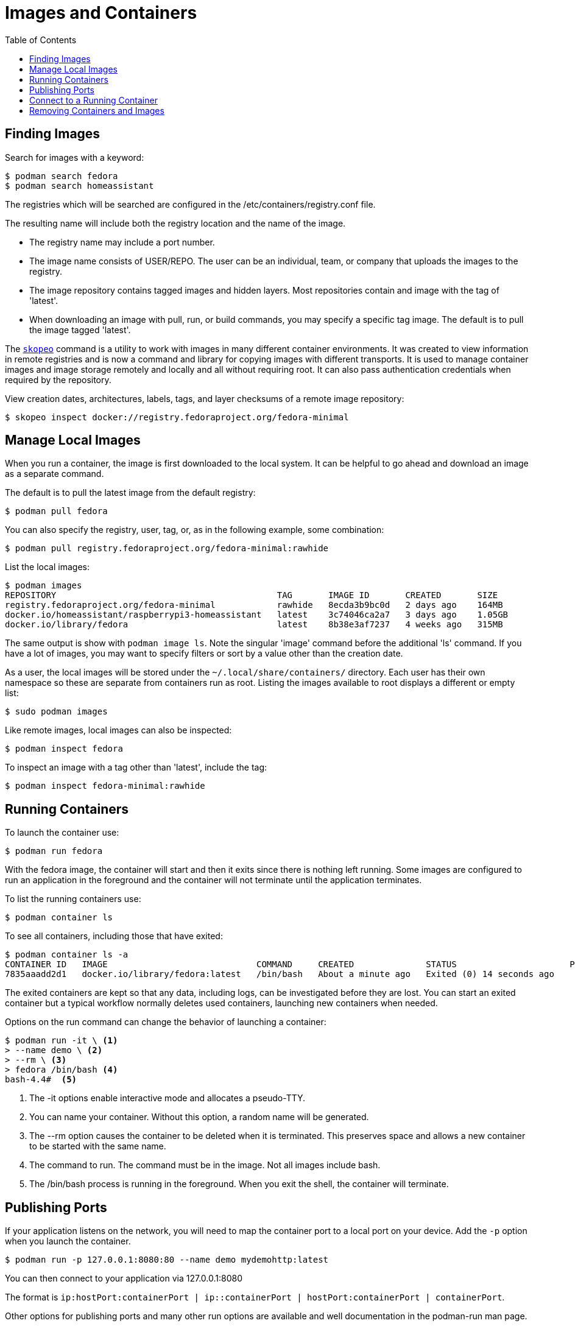= Images and Containers
:toc:

== Finding Images

Search for images with a keyword:

----
$ podman search fedora
$ podman search homeassistant
----

The registries which will be searched are configured in the /etc/containers/registry.conf file.

The resulting name will include both the registry location and the name of the image.

* The registry name may include a port number.
* The image name consists of USER/REPO. The user can be an individual, team, or company that uploads the images to the registry.
* The image repository contains tagged images and hidden layers. Most repositories contain and image with the tag of 'latest'.
* When downloading an image with pull, run, or build commands, you may specify a specific tag image. The default is to pull the image tagged 'latest'.

// Add reminder on naming conventions.

The https://github.com/containers/skopeo[`skopeo`^, role="ext-link"] command is a utility to work with images in many different container environments. 
It was created to view information in remote registries and is now a command and library for copying images with different transports.
It is used to manage container images and image storage remotely and locally and all without requiring root.
It can also pass authentication credentials when required by the repository.
// Source post: https://www.quora.com/What-is-skopeo-and-why-it-is-used-in-containers/answer/Daniel-Walsh-156

View creation dates, architectures, labels, tags, and layer checksums of a remote image repository:

----
$ skopeo inspect docker://registry.fedoraproject.org/fedora-minimal
----

== Manage Local Images

When you run a container, the image is first downloaded to the local system. 
It can be helpful to go ahead and download an image as a separate command.

The default is to pull the latest image from the default registry:

----
$ podman pull fedora
----

You can also specify the registry, user, tag, or, as in the following example, some combination:

----
$ podman pull registry.fedoraproject.org/fedora-minimal:rawhide
----

List the local images:

----
$ podman images
REPOSITORY                                           TAG       IMAGE ID       CREATED       SIZE
registry.fedoraproject.org/fedora-minimal            rawhide   8ecda3b9bc0d   2 days ago    164MB
docker.io/homeassistant/raspberrypi3-homeassistant   latest    3c74046ca2a7   3 days ago    1.05GB
docker.io/library/fedora                             latest    8b38e3af7237   4 weeks ago   315MB
----

The same output is show with `podman image ls`. 
Note the singular 'image' command before the additional 'ls' command.
If you have a lot of images, you may want to specify filters or sort by a value other than the creation date. 

As a user, the local images will be stored under the `~/.local/share/containers/` directory.
Each user has their own namespace so these are separate from containers run as root. 
Listing the images available to root displays a different or empty list:

----
$ sudo podman images
----

Like remote images, local images can also be inspected:

----
$ podman inspect fedora
----

To inspect an image with a tag other than 'latest', include the tag:

----
$ podman inspect fedora-minimal:rawhide
----

== Running Containers

To launch the container use:

----
$ podman run fedora
----

With the fedora image, the container will start and then it exits since there is nothing left running. Some images are configured to run an application in the foreground and the container will not terminate until the application terminates.

To list the running containers use:

----
$ podman container ls
----

To see all containers, including those that have exited:

----
$ podman container ls -a
CONTAINER ID   IMAGE                             COMMAND     CREATED              STATUS                      PORTS   NAMES            IS INFRA
7835aaadd2d1   docker.io/library/fedora:latest   /bin/bash   About a minute ago   Exited (0) 14 seconds ago           hopeful_beaver   false
----

The exited containers are kept so that any data, including logs, can be investigated before they are lost. You can start an exited container but a typical workflow normally deletes used containers, launching new containers when needed.

Options on the run command can change the behavior of launching a container:

----
$ podman run -it \ <1> 
> --name demo \ <2>
> --rm \ <3> 
> fedora /bin/bash <4>
bash-4.4#  <5>
----
<1> The -it options enable interactive mode and allocates a pseudo-TTY.
<2> You can name your container. Without this option, a random name will be generated.
<3> The --rm option causes the container to be deleted when it is terminated. This preserves space and allows a new container to be started with the same name. 
<4> The command to run. The command must be in the image. Not all images include bash.
<5> The /bin/bash process is running in the foreground. When you exit the shell, the container will terminate.

== Publishing Ports

If your application listens on the network, you will need to map the container port to a local port on your device.
Add the `-p` option when you launch the container. 

----
$ podman run -p 127.0.0.1:8080:80 --name demo mydemohttp:latest
----

You can then connect to your application via 127.0.0.1:8080

The format is `ip:hostPort:containerPort | ip::containerPort | hostPort:containerPort | containerPort`. 

Other options for publishing ports and many other run options are available and well documentation in the podman-run man page.

== Connect to a Running Container

You can also connect to a running container. Specify the container name or ID and the command to execute:

----
$ podman exec -it demo /bin/bash
----

You can also view container logs directly with podman:

----
$ podman logs demo
----

Both the `exec` and `logs` commands are also part of the `podman container` command.

== Removing Containers and Images

List the containers to see the 'Container ID' and 'name' of each container.
Remove a container by specifying either the container ID or name:

----
$ podman container rm demo
----

Removing a container happens automatically when a container terminates if the container was started with the `--rm` option.

Removing a container does not remove the image.
List the local images with `podman images` or `podman image ls`.
Remove the image using either the 'IMAGE ID' or the repository name and tag:

----
$ podman rmi registry.fedoraproject.org/fedora-minimal:rawhide
----

You can also remove an image with the `image` command:

----
$ podman image rm registry.fedoraproject.org/fedora-minimal:rawhide
----


